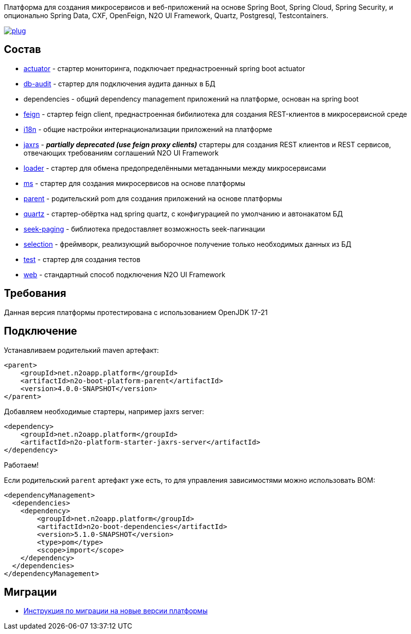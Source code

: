 Платформа для создания микросервисов и веб-приложений на основе Spring Boot, Spring Cloud, Spring Security, и опционально Spring Data, CXF, OpenFeign, N2O UI Framework, Quartz, Postgresql, Testcontainers.

image:https://img.shields.io/hexpm/l/plug.svg?style=flat[link="http://www.apache.org/licenses/LICENSE-2.0",title="License: Apache License 2"]

== Состав
* link:/n2o-platform-actuator/README.adoc[actuator] - стартер мониторинга, подключает преднастроенный spring boot actuator
* link:/n2o-platform-db-audit/README.adoc[db-audit] - стартер для подключения аудита данных в БД
* dependencies - общий dependency management приложений на платформе, основан на spring boot
* link:/n2o-platform-feign/README.adoc[feign] - стартер feign client, преднастроенная бибилиотека для создания REST-клиентов в микросервисной среде
* link:/n2o-platform-i18n/README.adoc[i18n] - общие настройки интернационализации приложений на платформе
* link:/n2o-platform-jaxrs/README.adoc[jaxrs] - *_partially deprecated (use feign proxy clients)_* стартеры для создания REST клиентов и REST сервисов, отвечающих требованиям соглашений N2O UI Framework
* link:/n2o-platform-loader/README.adoc[loader] - стартер для обмена предопределёнными метаданными между микросервисами
* link:/n2o-platform-ms/README.adoc[ms] - стартер для создания микросервисов на основе платформы
* link:/n2o-platform-parent/README.adoc[parent] - родительский pom для создания приложений на основе платформы
* link:/n2o-platform-quartz/README.adoc[quartz] - стартер-обёртка над spring quartz, с конфигурацией по умолчанию и автонакатом БД
* link:/n2o-platform-seek-paging/README.adoc[seek-paging] - библиотека предоставляет возможность seek-пагинации
* link:/n2o-platform-selection/README.adoc[selection] - фреймворк, реализующий выборочное получение только необходимых данных из БД
* link:/n2o-platform-test/README.adoc[test] - стартер для создания тестов
* link:/n2o-platform-web/README.adoc[web] - стандартный способ подключения N2O UI Framework

== Требования
Данная версия платформы протестирована с использованием OpenJDK 17-21

== Подключение
Устанавливаем родителький maven артефакт:
[source,xml]
----
<parent>
    <groupId>net.n2oapp.platform</groupId>
    <artifactId>n2o-boot-platform-parent</artifactId>
    <version>4.0.0-SNAPSHOT</version>
</parent>
----

Добавляем необходимые стартеры, например jaxrs server:
[source,xml]
----
<dependency>
    <groupId>net.n2oapp.platform</groupId>
    <artifactId>n2o-platform-starter-jaxrs-server</artifactId>
</dependency>
----

Работаем!

Если родительский `parent` артефакт уже есть, то для управления зависимостями можно использовать BOM:
[source,xml]
----
<dependencyManagement>
  <dependencies>
    <dependency>
        <groupId>net.n2oapp.platform</groupId>
        <artifactId>n2o-boot-dependencies</artifactId>
        <version>5.1.0-SNAPSHOT</version>
        <type>pom</type>
        <scope>import</scope>
    </dependency>
  </dependencies>
</dependencyManagement>
----
==  Миграции
* link:/migration.adoc[Инструкция по миграции на новые версии платформы]
